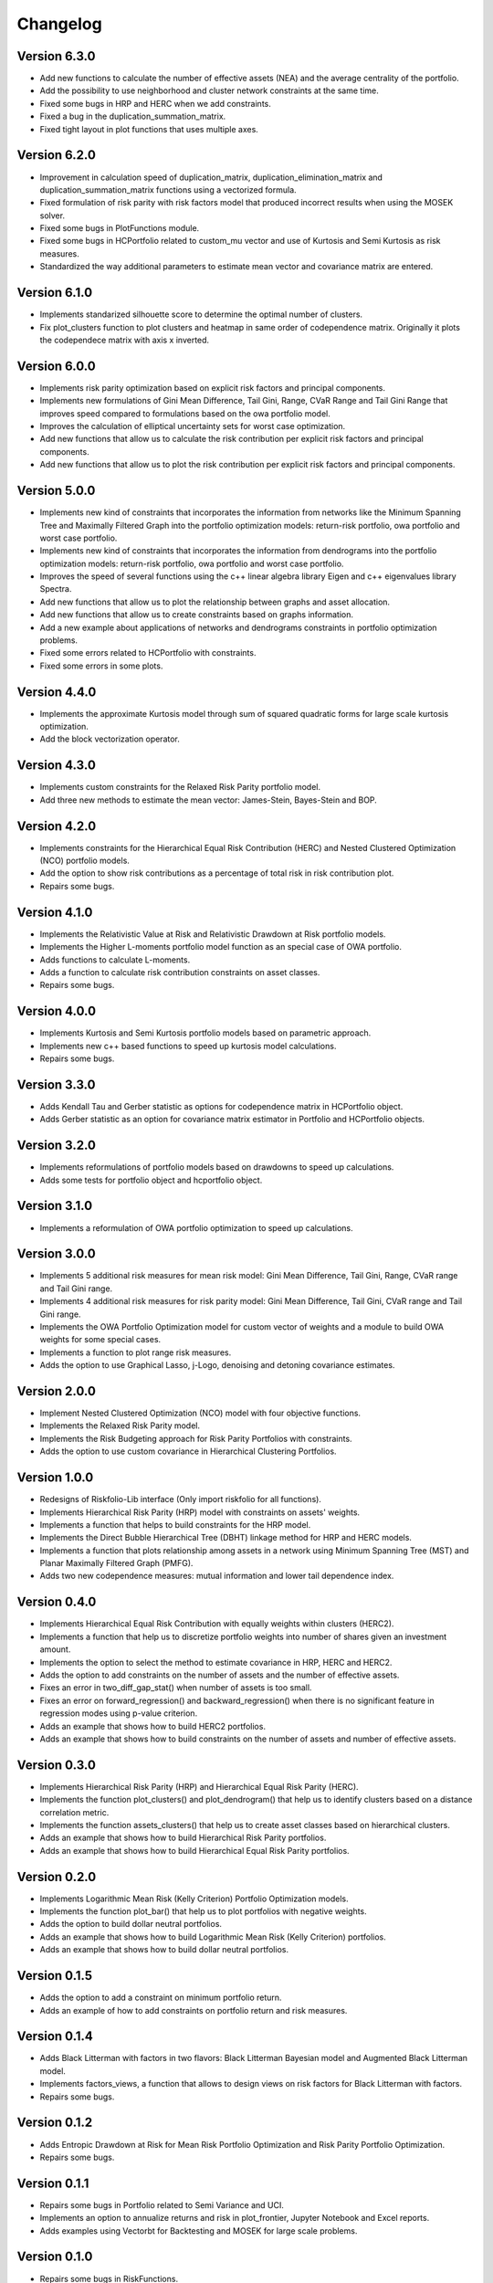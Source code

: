 #########
Changelog
#########

.. image:: https://img.shields.io/static/v1?label=Sponsor&message=%E2%9D%A4&logo=GitHub&color=%23fe8e86
 :target: https://github.com/sponsors/dcajasn

.. raw:: html
   
   <br>
   
.. raw:: html

    <a href='https://ko-fi.com/B0B833SXD' target='_blank'><img height='36'style='border:0px;height:36px;' src='https://cdn.ko-fi.com/cdn/kofi1.png?v=2' border='0' alt='Buy Me a Coffee at ko-fi.com' /></a>


Version 6.3.0
=============

- Add new functions to calculate the number of effective assets (NEA) and the average centrality of the portfolio.
- Add the possibility to use neighborhood and cluster network constraints at the same time.
- Fixed some bugs in HRP and HERC when we add constraints.
- Fixed a bug in the duplication_summation_matrix.
- Fixed tight layout in plot functions that uses multiple axes.

Version 6.2.0
=============

- Improvement in calculation speed of duplication_matrix, duplication_elimination_matrix and duplication_summation_matrix functions using a vectorized formula.
- Fixed formulation of risk parity with risk factors model that produced incorrect results when using the MOSEK solver.
- Fixed some bugs in PlotFunctions module.
- Fixed some bugs in HCPortfolio related to custom_mu vector and use of Kurtosis and Semi Kurtosis as risk measures.
- Standardized the way additional parameters to estimate mean vector and covariance matrix are entered.

Version 6.1.0
=============

- Implements standarized silhouette score to determine the optimal number of clusters.
- Fix plot_clusters function to plot clusters and heatmap in same order of codependence matrix. Originally it plots the codependece matrix with axis x inverted.

Version 6.0.0
=============

- Implements risk parity optimization based on explicit risk factors and principal components.
- Implements new formulations of Gini Mean Difference, Tail Gini, Range, CVaR Range and Tail Gini Range that improves speed compared to formulations based on the owa portfolio model.
- Improves the calculation of elliptical uncertainty sets for worst case optimization.
- Add new functions that allow us to calculate the risk contribution per explicit risk factors and principal components.
- Add new functions that allow us to plot the risk contribution per explicit risk factors and principal components.

Version 5.0.0
=============

- Implements new kind of constraints that incorporates the information from networks like the Minimum Spanning Tree and Maximally Filtered Graph into the portfolio optimization models: return-risk portfolio, owa portfolio and worst case portfolio.
- Implements new kind of constraints that incorporates the information from dendrograms  into the portfolio optimization models: return-risk portfolio, owa portfolio and worst case portfolio.
- Improves the speed of several functions using the c++ linear algebra library Eigen and c++ eigenvalues library Spectra.
- Add new functions that allow us to plot the relationship between graphs and asset allocation.
- Add new functions that allow us to create constraints based on graphs information.
- Add a new example about applications of networks and dendrograms constraints in portfolio optimization problems.
- Fixed some errors related to HCPortfolio with constraints.
- Fixed some errors in some plots.

Version 4.4.0
=============

- Implements the approximate Kurtosis model through sum of squared quadratic forms for large scale kurtosis optimization.
- Add the block vectorization operator.

Version 4.3.0
=============

- Implements custom constraints for the Relaxed Risk Parity portfolio model.
- Add three new methods to estimate the mean vector: James-Stein, Bayes-Stein and BOP.

Version 4.2.0
=============

- Implements constraints for the Hierarchical Equal Risk Contribution (HERC) and Nested Clustered Optimization (NCO) portfolio models.
- Add the option to show risk contributions as a percentage of total risk in risk contribution plot.
- Repairs some bugs.

Version 4.1.0
=============

- Implements the Relativistic Value at Risk and Relativistic Drawdown at Risk portfolio models.
- Implements the Higher L-moments portfolio model function as an special case of OWA portfolio.
- Adds functions to calculate L-moments.
- Adds a function to calculate risk contribution constraints on asset classes.
- Repairs some bugs.

Version 4.0.0
=============

- Implements Kurtosis and Semi Kurtosis portfolio models based on parametric approach.
- Implements new c++ based functions to speed up kurtosis model calculations.
- Repairs some bugs.

Version 3.3.0
=============

- Adds Kendall Tau and Gerber statistic as options for codependence matrix in HCPortfolio object.
- Adds Gerber statistic as an option for covariance matrix estimator in Portfolio and HCPortfolio objects.

Version 3.2.0
=============

- Implements reformulations of portfolio models based on drawdowns to speed up calculations.
- Adds some tests for portfolio object and hcportfolio object.

Version 3.1.0
=============

- Implements a reformulation of OWA portfolio optimization to speed up calculations.

Version 3.0.0
=============

- Implements 5 additional risk measures for mean risk model: Gini Mean Difference, Tail Gini, Range, CVaR range and Tail Gini range.
- Implements 4 additional risk measures for risk parity model: Gini Mean Difference, Tail Gini, CVaR range and Tail Gini range.
- Implements the OWA Portfolio Optimization model for custom vector of weights and a module to build OWA weights for some special cases.
- Implements a function to plot range risk measures.
- Adds the option to use Graphical Lasso, j-Logo, denoising and detoning covariance estimates.


Version 2.0.0
=============

- Implement Nested Clustered Optimization (NCO) model with four objective functions.
- Implements the Relaxed Risk Parity model.
- Implements the Risk Budgeting approach for Risk Parity Portfolios with constraints.
- Adds the option to use custom covariance in Hierarchical Clustering Portfolios.

Version 1.0.0
=============

- Redesigns of Riskfolio-Lib interface (Only import riskfolio for all functions).
- Implements Hierarchical Risk Parity (HRP) model with constraints on assets' weights.
- Implements a function that helps to build constraints for the HRP model.
- Implements the Direct Bubble Hierarchical Tree (DBHT) linkage method for HRP and HERC models.
- Implements a function that plots relationship among assets in a network using Minimum Spanning Tree (MST) and Planar Maximally Filtered Graph (PMFG).
- Adds two new codependence measures: mutual information and lower tail dependence index.


Version 0.4.0
=============

- Implements Hierarchical Equal Risk Contribution with equally weights within clusters (HERC2).
- Implements a function that help us to discretize portfolio weights into number of shares given an investment amount.
- Implements the option to select the method to estimate covariance in HRP, HERC and HERC2.
- Adds the option to add constraints on the number of assets and the number of effective assets.
- Fixes an error in two_diff_gap_stat() when number of assets is too small.
- Fixes an error on forward_regression() and backward_regression() when there is no significant feature in regression modes using p-value criterion.
- Adds an example that shows how to build HERC2 portfolios.
- Adds an example that shows how to build constraints on the number of assets and number of effective assets.


Version 0.3.0
=============

- Implements Hierarchical Risk Parity (HRP) and Hierarchical Equal Risk Parity (HERC).
- Implements the function plot_clusters() and plot_dendrogram() that help us to identify clusters based on a distance correlation metric.
- Implements the function assets_clusters() that help us to create asset classes based on hierarchical clusters.
- Adds an example that shows how to build Hierarchical Risk Parity portfolios.
- Adds an example that shows how to build Hierarchical Equal Risk Parity portfolios.


Version 0.2.0
=============

- Implements Logarithmic Mean Risk (Kelly Criterion) Portfolio Optimization models.
- Implements the function plot_bar() that help us to plot portfolios with negative weights.
- Adds the option to build dollar neutral portfolios.
- Adds an example that shows how to build Logarithmic Mean Risk (Kelly Criterion) portfolios.
- Adds an example that shows how to build dollar neutral portfolios.


Version 0.1.5
=============

- Adds the option to add a constraint on minimum portfolio return.
- Adds an example of how to add constraints on portfolio return and risk measures.


Version 0.1.4
=============

- Adds Black Litterman with factors in two flavors: Black Litterman Bayesian model and Augmented Black Litterman model.
- Implements factors_views, a function that allows to design views on risk factors for Black Litterman with factors.
- Repairs some bugs.


Version 0.1.2
=============

- Adds Entropic Drawdown at Risk for Mean Risk Portfolio Optimization and Risk Parity Portfolio Optimization.
- Repairs some bugs.


Version 0.1.1
=============

- Repairs some bugs in Portfolio related to Semi Variance and UCI.
- Implements an option to annualize returns and risk in plot_frontier, Jupyter Notebook and Excel reports.
- Adds examples using Vectorbt for Backtesting and MOSEK for large scale problems.


Version 0.1.0
=============

- Repairs some bugs in RiskFunctions.
- Implements the Reports module that helps to build reports on Jupyter Notebook and Excel.
- Implements plot_table, a function that resume some indicators of a portfolio.
- Adds Entropic Value at Risk for Mean Risk Portfolio Optimization and Risk Parity Portfolio Optimization.


Version 0.0.7
=============

- Implements normal assumption method to estimate box and elliptical uncertainty sets for Worst Case Optimization.
- Implements elliptical uncertainty sets for covariance matrix.
- Adds Ulcer Index for Mean Risk Portfolio Optimization and Risk Parity Portfolio Optimization.
- Implements functions to calculate Ulcer Index.


Version 0.0.6
=============

- Repairs some bugs.
- Implements bootstrapping methods to estimate box and elliptical uncertainty sets for Worst Case Optimization.
- Implements Worst Case Mean Variance Portfolio Optimization using box and elliptical uncertainty sets.


Version 0.0.5
=============

- Repairs some bugs.
- Implements Risk Parity Portfolio Optimization for 7 convex risk measures.


Version 0.0.4
=============

- Repairs some bugs.
- Update to make it compatible with cvxpy >=1.1.0
- Implements Principal Component Regression for loadings matrix estimation.
- Adds Akaike information criterion, Schwarz information criterion, R squared and adjusted R squared feature selection criterions in stepwise regression.


Version 0.0.3
=============

- Repairs some bugs.
- Implements an option for building constraints common for all assets classes.


Version 0.0.2
=============

- Repairs some bugs.


Version 0.0.1
=============

- Implements robust and ewma estimates.
- Implements Black Litterman model and risk factors models.
- Implements mean risk optimization with 10 risk measures.
